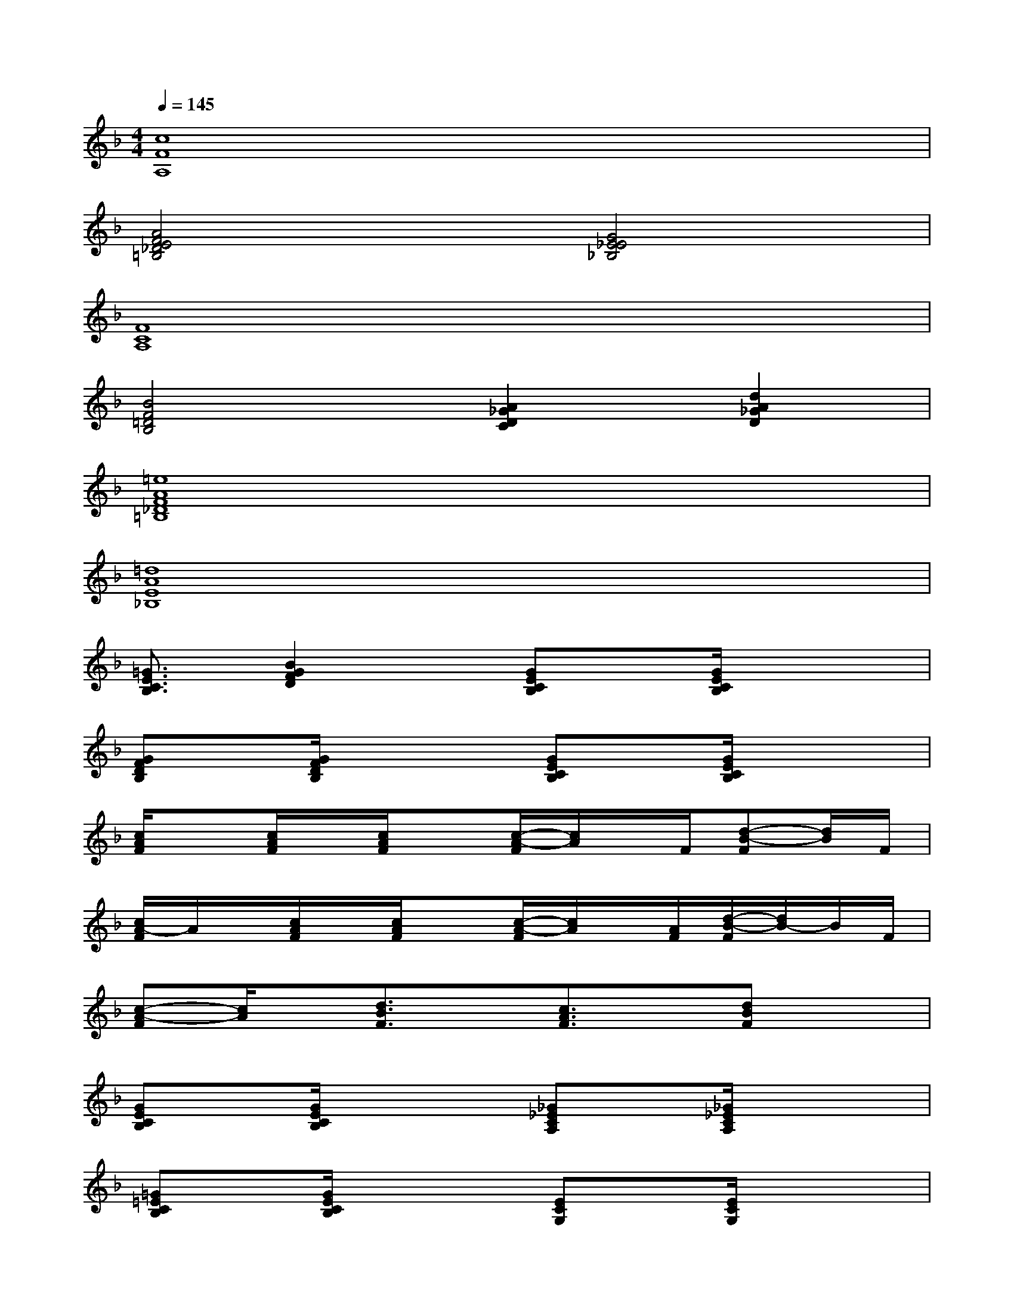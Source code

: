 X:1
T:
M:4/4
L:1/8
Q:1/4=145
K:F%1flats
V:1
[c8F8A,8]|
[A4F4E4_D4=B,4][G4E4_E4_B,4]|
[F8C8A,8]|
[B4F4=D4B,4][A2_G2D2C2][d2A2_G2D2]|
[=e8A8F8_D8=B,8]|
[=d8A8E8_B,8]|
[=G3/2E3/2C3/2B,3/2][B2G2F2D2]x/2[GECB,]x/2[G/2E/2C/2B,/2]x2|
[GFDB,]x/2[G/2F/2D/2B,/2]x2[GECB,]x/2[G/2E/2C/2B,/2]x2|
[c/2A/2F/2]x[c/2A/2F/2]x/2[c/2A/2F/2]x[c/2-A/2-F/2][c/2A/2]x/2F/2[d-B-F][d/2B/2]F/2|
[c/2A/2-F/2]A/2x/2[c/2A/2F/2]x/2[c/2A/2F/2]x[c/2-A/2-F/2][c/2A/2]x/2[A/2F/2][d/2-B/2-F/2][d/2B/2-]B/2F/2|
[c-A-F][c/2A/2]x/2[d3/2B3/2F3/2]x/2[c3/2A3/2F3/2]x/2[dBF]x|
[GECB,]x/2[G/2E/2C/2B,/2]x2[_G_ECA,]x/2[_G/2_E/2C/2A,/2]x2|
[=G=ECB,]x/2[G/2E/2C/2B,/2]x2[ECG,]x/2[E/2C/2G,/2]x2|
[FCA,]x/2[F/2C/2A,/2]x2[F3/2C3/2A,3/2]x/2[A3/2_G3/2_E3/2C3/2]x/2|
[=G3/2=E3/2C3/2B,3/2][G2F2D2B,2]x/2[GECB,]x/2[G/2E/2C/2B,/2]x2|
[GFDB,]x/2[G/2F/2D/2B,/2]x2[GECB,]x/2[G/2E/2C/2B,/2]x2